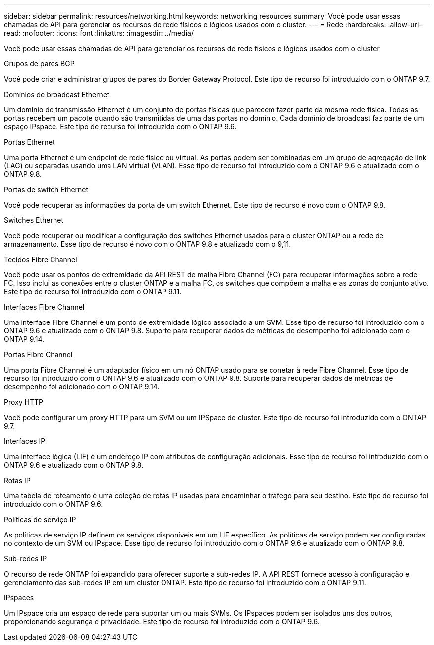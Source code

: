 ---
sidebar: sidebar 
permalink: resources/networking.html 
keywords: networking resources 
summary: Você pode usar essas chamadas de API para gerenciar os recursos de rede físicos e lógicos usados com o cluster. 
---
= Rede
:hardbreaks:
:allow-uri-read: 
:nofooter: 
:icons: font
:linkattrs: 
:imagesdir: ../media/


[role="lead"]
Você pode usar essas chamadas de API para gerenciar os recursos de rede físicos e lógicos usados com o cluster.

.Grupos de pares BGP
Você pode criar e administrar grupos de pares do Border Gateway Protocol. Este tipo de recurso foi introduzido com o ONTAP 9.7.

.Domínios de broadcast Ethernet
Um domínio de transmissão Ethernet é um conjunto de portas físicas que parecem fazer parte da mesma rede física. Todas as portas recebem um pacote quando são transmitidas de uma das portas no domínio. Cada domínio de broadcast faz parte de um espaço IPspace. Este tipo de recurso foi introduzido com o ONTAP 9.6.

.Portas Ethernet
Uma porta Ethernet é um endpoint de rede físico ou virtual. As portas podem ser combinadas em um grupo de agregação de link (LAG) ou separadas usando uma LAN virtual (VLAN). Esse tipo de recurso foi introduzido com o ONTAP 9.6 e atualizado com o ONTAP 9.8.

.Portas de switch Ethernet
Você pode recuperar as informações da porta de um switch Ethernet. Este tipo de recurso é novo com o ONTAP 9.8.

.Switches Ethernet
Você pode recuperar ou modificar a configuração dos switches Ethernet usados para o cluster ONTAP ou a rede de armazenamento. Esse tipo de recurso é novo com o ONTAP 9.8 e atualizado com o 9,11.

.Tecidos Fibre Channel
Você pode usar os pontos de extremidade da API REST de malha Fibre Channel (FC) para recuperar informações sobre a rede FC. Isso inclui as conexões entre o cluster ONTAP e a malha FC, os switches que compõem a malha e as zonas do conjunto ativo. Este tipo de recurso foi introduzido com o ONTAP 9.11.

.Interfaces Fibre Channel
Uma interface Fibre Channel é um ponto de extremidade lógico associado a um SVM. Esse tipo de recurso foi introduzido com o ONTAP 9.6 e atualizado com o ONTAP 9.8. Suporte para recuperar dados de métricas de desempenho foi adicionado com o ONTAP 9.14.

.Portas Fibre Channel
Uma porta Fibre Channel é um adaptador físico em um nó ONTAP usado para se conetar à rede Fibre Channel. Esse tipo de recurso foi introduzido com o ONTAP 9.6 e atualizado com o ONTAP 9.8. Suporte para recuperar dados de métricas de desempenho foi adicionado com o ONTAP 9.14.

.Proxy HTTP
Você pode configurar um proxy HTTP para um SVM ou um IPSpace de cluster. Este tipo de recurso foi introduzido com o ONTAP 9.7.

.Interfaces IP
Uma interface lógica (LIF) é um endereço IP com atributos de configuração adicionais. Esse tipo de recurso foi introduzido com o ONTAP 9.6 e atualizado com o ONTAP 9.8.

.Rotas IP
Uma tabela de roteamento é uma coleção de rotas IP usadas para encaminhar o tráfego para seu destino. Este tipo de recurso foi introduzido com o ONTAP 9.6.

.Políticas de serviço IP
As políticas de serviço IP definem os serviços disponíveis em um LIF específico. As políticas de serviço podem ser configuradas no contexto de um SVM ou IPspace. Esse tipo de recurso foi introduzido com o ONTAP 9.6 e atualizado com o ONTAP 9.8.

.Sub-redes IP
O recurso de rede ONTAP foi expandido para oferecer suporte a sub-redes IP. A API REST fornece acesso à configuração e gerenciamento das sub-redes IP em um cluster ONTAP. Este tipo de recurso foi introduzido com o ONTAP 9.11.

.IPspaces
Um IPspace cria um espaço de rede para suportar um ou mais SVMs. Os IPspaces podem ser isolados uns dos outros, proporcionando segurança e privacidade. Este tipo de recurso foi introduzido com o ONTAP 9.6.
